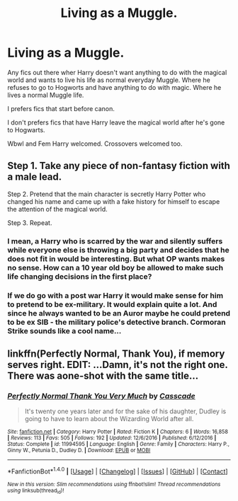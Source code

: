 #+TITLE: Living as a Muggle.

* Living as a Muggle.
:PROPERTIES:
:Author: Kaijugod22
:Score: 3
:DateUnix: 1513231004.0
:DateShort: 2017-Dec-14
:END:
Any fics out there wher Harry doesn't want anything to do with the magical world and wants to live his life as normal everyday Muggle. Where he refuses to go to Hogworts and have anything to do with magic. Where he lives a normal Muggle life.

I prefers fics that start before canon.

I don't prefers fics that have Harry leave the magical world after he's gone to Hogwarts.

Wbwl and Fem Harry welcomed. Crossovers welcomed too.


** Step 1. Take any piece of non-fantasy fiction with a male lead.

Step 2. Pretend that the main character is secretly Harry Potter who changed his name and came up with a fake history for himself to escape the attention of the magical world.

Step 3. Repeat.
:PROPERTIES:
:Author: Taure
:Score: 9
:DateUnix: 1513241476.0
:DateShort: 2017-Dec-14
:END:

*** I mean, a Harry who is scarred by the war and silently suffers while everyone else is throwing a big party and decides that he does not fit in would be interesting. But what OP wants makes no sense. How can a 10 year old boy be allowed to make such life changing decisions in the first place?
:PROPERTIES:
:Author: Hellstrike
:Score: 3
:DateUnix: 1513265255.0
:DateShort: 2017-Dec-14
:END:


*** If we do go with a post war Harry it would make sense for him to pretend to be ex-military. It would explain quite a lot. And since he always wanted to be an Auror maybe he could pretend to be ex SIB - the military police's detective branch. Cormoran Strike sounds like a cool name...
:PROPERTIES:
:Author: GlimmervoidG
:Score: 1
:DateUnix: 1513276937.0
:DateShort: 2017-Dec-14
:END:


** linkffn(Perfectly Normal, Thank You), if memory serves right. EDIT: ...Damn, it's not the right one. There was aone-shot with the same title...
:PROPERTIES:
:Author: Achille-Talon
:Score: 1
:DateUnix: 1513248234.0
:DateShort: 2017-Dec-14
:END:

*** [[http://www.fanfiction.net/s/11994595/1/][*/Perfectly Normal Thank You Very Much/*]] by [[https://www.fanfiction.net/u/7949415/Casscade][/Casscade/]]

#+begin_quote
  It's twenty one years later and for the sake of his daughter, Dudley is going to have to learn about the Wizarding World after all.
#+end_quote

^{/Site/: [[http://www.fanfiction.net/][fanfiction.net]] *|* /Category/: Harry Potter *|* /Rated/: Fiction K *|* /Chapters/: 6 *|* /Words/: 16,858 *|* /Reviews/: 113 *|* /Favs/: 505 *|* /Follows/: 192 *|* /Updated/: 12/6/2016 *|* /Published/: 6/12/2016 *|* /Status/: Complete *|* /id/: 11994595 *|* /Language/: English *|* /Genre/: Family *|* /Characters/: Harry P., Ginny W., Petunia D., Dudley D. *|* /Download/: [[http://www.ff2ebook.com/old/ffn-bot/index.php?id=11994595&source=ff&filetype=epub][EPUB]] or [[http://www.ff2ebook.com/old/ffn-bot/index.php?id=11994595&source=ff&filetype=mobi][MOBI]]}

--------------

*FanfictionBot*^{1.4.0} *|* [[[https://github.com/tusing/reddit-ffn-bot/wiki/Usage][Usage]]] | [[[https://github.com/tusing/reddit-ffn-bot/wiki/Changelog][Changelog]]] | [[[https://github.com/tusing/reddit-ffn-bot/issues/][Issues]]] | [[[https://github.com/tusing/reddit-ffn-bot/][GitHub]]] | [[[https://www.reddit.com/message/compose?to=tusing][Contact]]]

^{/New in this version: Slim recommendations using/ ffnbot!slim! /Thread recommendations using/ linksub(thread_id)!}
:PROPERTIES:
:Author: FanfictionBot
:Score: 0
:DateUnix: 1513248246.0
:DateShort: 2017-Dec-14
:END:
